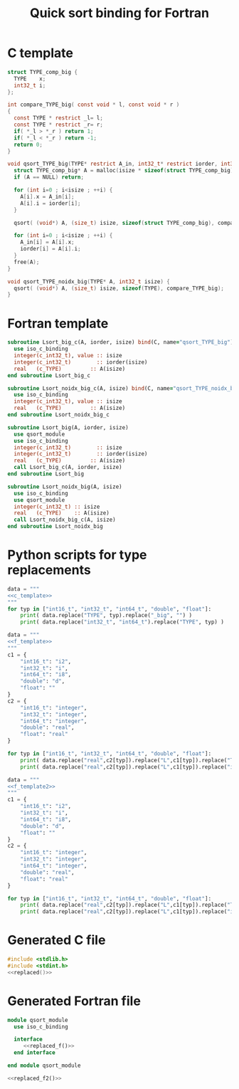 #+TITLE: Quick sort binding for Fortran

* C template

#+NAME: c_template
#+BEGIN_SRC c
struct TYPE_comp_big {
  TYPE    x;
  int32_t i;
};

int compare_TYPE_big( const void * l, const void * r )
{
  const TYPE * restrict _l= l;
  const TYPE * restrict _r= r;
  if( *_l > *_r ) return 1;
  if( *_l < *_r ) return -1;
  return 0;
}

void qsort_TYPE_big(TYPE* restrict A_in, int32_t* restrict iorder, int32_t isize) {
  struct TYPE_comp_big* A = malloc(isize * sizeof(struct TYPE_comp_big));
  if (A == NULL) return;

  for (int i=0 ; i<isize ; ++i) {
    A[i].x = A_in[i];
    A[i].i = iorder[i];
  }

  qsort( (void*) A, (size_t) isize, sizeof(struct TYPE_comp_big), compare_TYPE_big);

  for (int i=0 ; i<isize ; ++i) {
    A_in[i] = A[i].x;
    iorder[i] = A[i].i;
  }
  free(A);
}

void qsort_TYPE_noidx_big(TYPE* A, int32_t isize) {
  qsort( (void*) A, (size_t) isize, sizeof(TYPE), compare_TYPE_big);
}
#+END_SRC

* Fortran template

#+NAME:f_template
#+BEGIN_SRC f90
subroutine Lsort_big_c(A, iorder, isize) bind(C, name="qsort_TYPE_big")
  use iso_c_binding
  integer(c_int32_t), value :: isize
  integer(c_int32_t)        :: iorder(isize)
  real   (c_TYPE)         :: A(isize)
end subroutine Lsort_big_c

subroutine Lsort_noidx_big_c(A, isize) bind(C, name="qsort_TYPE_noidx_big")
  use iso_c_binding
  integer(c_int32_t), value :: isize
  real   (c_TYPE)         :: A(isize)
end subroutine Lsort_noidx_big_c

#+END_SRC

#+NAME:f_template2
#+BEGIN_SRC f90
subroutine Lsort_big(A, iorder, isize) 
  use qsort_module
  use iso_c_binding
  integer(c_int32_t)        :: isize
  integer(c_int32_t)        :: iorder(isize)
  real   (c_TYPE)         :: A(isize)
  call Lsort_big_c(A, iorder, isize)
end subroutine Lsort_big

subroutine Lsort_noidx_big(A, isize)
  use iso_c_binding
  use qsort_module
  integer(c_int32_t) :: isize
  real   (c_TYPE)    :: A(isize)
  call Lsort_noidx_big_c(A, isize)
end subroutine Lsort_noidx_big

#+END_SRC

* Python scripts for type replacements

#+NAME: replaced
#+begin_src python :results output :noweb yes
data = """
<<c_template>>
"""
for typ in ["int16_t", "int32_t", "int64_t", "double", "float"]:
    print( data.replace("TYPE", typ).replace("_big", "") )
    print( data.replace("int32_t", "int64_t").replace("TYPE", typ) )
#+end_src

#+NAME: replaced_f
#+begin_src python :results output :noweb yes
data = """
<<f_template>>
"""
c1 = {
    "int16_t": "i2",
    "int32_t": "i",
    "int64_t": "i8",
    "double": "d",
    "float": ""
}
c2 = {
    "int16_t": "integer",
    "int32_t": "integer",
    "int64_t": "integer",
    "double": "real",
    "float": "real"
}

for typ in ["int16_t", "int32_t", "int64_t", "double", "float"]:
    print( data.replace("real",c2[typ]).replace("L",c1[typ]).replace("TYPE", typ).replace("_big", "") )
    print( data.replace("real",c2[typ]).replace("L",c1[typ]).replace("int32_t", "int64_t").replace("TYPE", typ) )
#+end_src

#+NAME: replaced_f2
#+begin_src python :results output :noweb yes
data = """
<<f_template2>>
"""
c1 = {
    "int16_t": "i2",
    "int32_t": "i",
    "int64_t": "i8",
    "double": "d",
    "float": ""
}
c2 = {
    "int16_t": "integer",
    "int32_t": "integer",
    "int64_t": "integer",
    "double": "real",
    "float": "real"
}

for typ in ["int16_t", "int32_t", "int64_t", "double", "float"]:
    print( data.replace("real",c2[typ]).replace("L",c1[typ]).replace("TYPE", typ).replace("_big", "") )
    print( data.replace("real",c2[typ]).replace("L",c1[typ]).replace("int32_t", "int64_t").replace("TYPE", typ) )
#+end_src

* Generated C file
  
#+BEGIN_SRC c :comments link :tangle qsort.c :noweb yes
#include <stdlib.h>
#include <stdint.h>
<<replaced()>>
#+END_SRC

* Generated Fortran file

#+BEGIN_SRC f90 :tangle qsort_module.f90 :noweb yes
module qsort_module
  use iso_c_binding
  
  interface
     <<replaced_f()>>
  end interface

end module qsort_module

<<replaced_f2()>>

#+END_SRC

